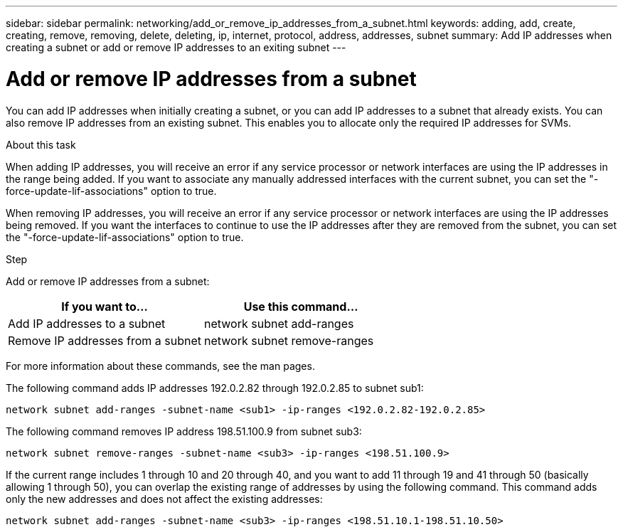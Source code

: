 ---
sidebar: sidebar
permalink: networking/add_or_remove_ip_addresses_from_a_subnet.html
keywords: adding, add, create, creating, remove, removing, delete, deleting, ip, internet, protocol, address, addresses, subnet
summary: Add IP addresses when creating a subnet or add or remove IP addresses to an exiting subnet
---

= Add or remove IP addresses from a subnet
:hardbreaks:
:nofooter:
:icons: font
:linkattrs:
:imagesdir: ./media/

//
// This file was created with NDAC Version 2.0 (August 17, 2020)
//
// 2020-11-23 12:34:44.412845
//
// restructured: March 2021
//

[.lead]
You can add IP addresses when initially creating a subnet, or you can add IP addresses to a subnet that already exists. You can also remove IP addresses from an existing subnet. This enables you to allocate only the required IP addresses for SVMs.

.About this task

When adding IP addresses, you will receive an error if any service processor or network interfaces are using the IP addresses in the range being added. If you want to associate any manually addressed interfaces with the current subnet, you can set the "-force-update-lif-associations" option to true.

When removing IP addresses, you will receive an error if any service processor or network interfaces are using the IP addresses being removed. If you want the interfaces to continue to use the IP addresses after they are removed from the subnet, you can set the "-force-update-lif-associations" option to true.

.Step

Add or remove IP addresses from a subnet:

|===
|If you want to... |Use this command...

|Add IP addresses to a subnet
|network subnet add-ranges
|Remove IP addresses from a subnet
|network subnet remove-ranges
|===

For more information about these commands, see the man pages.

The following command adds IP addresses 192.0.2.82 through 192.0.2.85 to subnet sub1:

....
network subnet add-ranges -subnet-name <sub1> -ip-ranges <192.0.2.82-192.0.2.85>
....

The following command removes IP address 198.51.100.9 from subnet sub3:

....
network subnet remove-ranges -subnet-name <sub3> -ip-ranges <198.51.100.9>
....

If the current range includes 1 through 10 and 20 through 40, and you want to add 11 through 19 and 41 through 50 (basically allowing 1 through 50), you can overlap the existing range of addresses by using the following command. This command adds only the new addresses and does not affect the existing addresses:

....
network subnet add-ranges -subnet-name <sub3> -ip-ranges <198.51.10.1-198.51.10.50>
....
